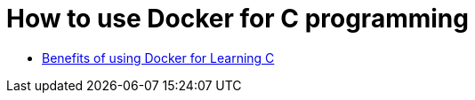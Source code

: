 = How to use Docker for C programming

- link:note01_1.adoc[Benefits of using Docker for Learning C]
